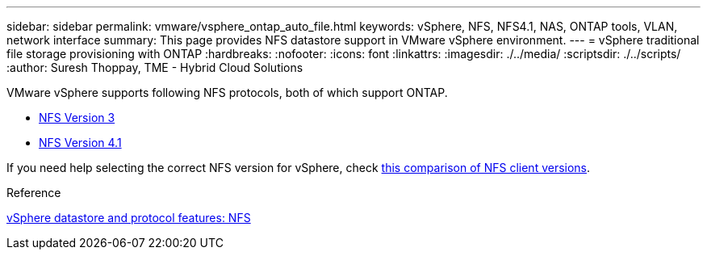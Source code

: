 ---
sidebar: sidebar
permalink: vmware/vsphere_ontap_auto_file.html
keywords: vSphere, NFS, NFS4.1, NAS, ONTAP tools, VLAN, network interface
summary: This page provides NFS datastore support in VMware vSphere environment.
---
= vSphere traditional file storage provisioning with ONTAP
:hardbreaks:
:nofooter:
:icons: font
:linkattrs:
:imagesdir: ./../media/
:scriptsdir: ./../scripts/
:author: Suresh Thoppay, TME - Hybrid Cloud Solutions

[.lead]
VMware vSphere supports following NFS protocols, both of which support ONTAP.

* link:vsphere_ontap_auto_file_nfs.html[NFS Version 3]
* link:vsphere_ontap_auto_file_nfs41.html[NFS Version 4.1]


If you need help selecting the correct NFS version for vSphere, check link:++https://docs.vmware.com/en/VMware-vSphere/7.0/com.vmware.vsphere.storage.doc/GUID-8A929FE4-1207-4CC5-A086-7016D73C328F.html++[this comparison of NFS client versions].

.Reference
link:vmware/vsphere_ontap_best_practices.adoc#nfs[vSphere datastore and protocol features: NFS]
